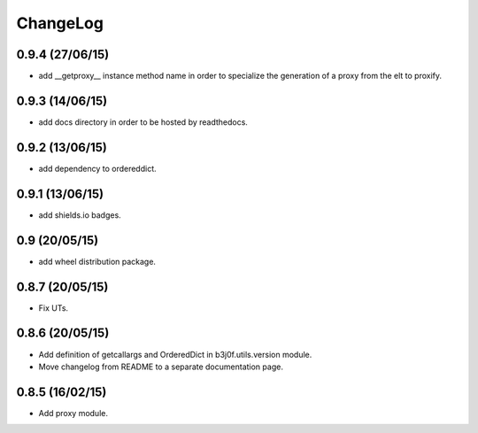 ChangeLog
=========

0.9.4 (27/06/15)
----------------

- add __getproxy__ instance method name in order to specialize the generation of a proxy from the elt to proxify.

0.9.3 (14/06/15)
----------------

- add docs directory in order to be hosted by readthedocs.

0.9.2 (13/06/15)
----------------

- add dependency to ordereddict.

0.9.1 (13/06/15)
----------------

- add shields.io badges.

0.9 (20/05/15)
--------------

- add wheel distribution package.

0.8.7 (20/05/15)
----------------

- Fix UTs.

0.8.6 (20/05/15)
----------------

- Add definition of getcallargs and OrderedDict in b3j0f.utils.version module.
- Move changelog from README to a separate documentation page.

0.8.5 (16/02/15)
----------------

- Add proxy module.
